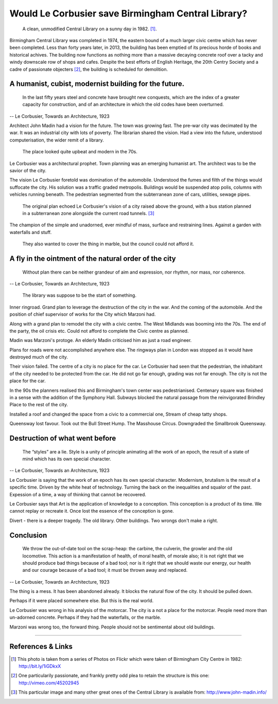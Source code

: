 Would Le Corbusier save Birmingham Central Library?
===================================================

.. figure:: clean_in_the_80s.jpg

    A clean, unmodified Central Library on a sunny day in 1982. [#]_.

Birmingham Central Library was completed in 1974, the eastern bound of a much larger civic centre which has never been completed. Less than forty years later, in 2013, the building has been emptied of its precious horde of books and historical achives. The building now functions as nothing more than a massive decaying concrete roof over a tacky and windy downscale row of shops and cafes.  Despite the best efforts of English Heritage, the 20th Centry Society and a cadre of passionate objecters [#]_, the building is scheduled for demolition. 

A humanist, cubist, modernist building for the future.
------------------------------------------------------
     In the last fifty years steel and concrete have brought new conquests, which are the index of a greater capacity for construction, and of an architecture in which the old codes have been overturned.
-- Le Corbusier, Towards an Architecture, 1923

Architect John Madin had a vision for the future.
The town was growing fast.
The pre-war city was decimated by the war.
It was an industrial city with lots of poverty.
The librarian shared the vision.
Had a view into the future, understood computerisation, the wider remit of a library.

.. figure:: nice-in-the-70s.jpg

    The place looked quite upbeat and modern in the 70s.

Le Corbusier was a architectural prophet. 
Town planning was an emerging humanist art.
The architect was to be the savior of the city.

The vision Le Corbusier foretold was domination of the automobile.
Understood the fumes and filth of the things would suffocate the city.
His solution was a traffic graded metropolis.
Buildings would be suspended atop polis, columns with vehicles running beneath.
The pedestrian segmented from the subterranean zone of cars, utilities, sewage pipes.

.. figure:: levels-of-library.jpg

    The original plan echoed Le Corbusier's vision of a city raised above the ground, with a bus station planned in a subterranean zone alongside the current road tunnels. [#]_

The champion of the simple and unadorned, ever mindful of mass, surface and restraining lines.
Against a garden with waterfalls and stuff.

.. figure:: waterfalls.jpg

    They also wanted to cover the thing in marble, but the council could not afford it.

A fly in the ointment of the natural order of the city
------------------------------------------------------
    Without plan there can be neither grandeur of aim and expression, nor rhythm, nor mass, nor coherence. 
-- Le Corbusier, Towards an Architecture, 1923

.. figure:: civic-centre.jpg

    The library was suppose to be the start of something.

Inner ringroad.
Grand plan to leverage the destruction of the city in the war.
And the coming of the automobile.
And the position of chief supervisor of works for the City which Marzoni had.

Along with a grand plan to remodel the city with a civic centre.
The West Midlands was booming into the 70s.
The end of the party, the oil crisis etc.
Could not afford to complete the Civic centre as planned.

Madin was Marzoni's protoge.
An elderly Madin criticised him as just a road engineer.

Plans for roads were not accomplished anywhere else.
The ringways plan in London was stopped as it would have destroyed much of the city.

Their vision failed.
The centre of a city is no place for the car.
Le Corbusier had seen that the pedestrian, the inhabitant of the city needed to be protected from the car.
He did not go far enough, grading was not far enough.
The city is not the place for the car.

In the 90s the planners realised this and Birmingham's town center was pedestrianised.
Centenary square was finished in a sense with the addition of the Symphony Hall.
Subways blocked the natural passage from the reinvigorated Brindley Place to the rest of the city.

Installed a roof and changed the space from a civic to a commercial one,
Stream of cheap tatty shops.

Queensway lost favour.
Took out the Bull Street Hump.
The Masshouse Circus.
Downgraded the Smallbrook Queensway.

Destruction of what went before
-------------------------------
    The “styles” are a lie. Style is a unity of principle animating all the work of an epoch, the result of a state of mind which has its own special character.
-- Le Corbusier, Towards an Architecture, 1923

.. raw:: html

    <iframe src="//player.vimeo.com/video/7329952" width="500" height="375" frameborder="0"> </iframe>

Le Corbusier is saying that the work of an epoch has its own special character.
Modernism, brutalism is the result of a specific time.
Driven by the white heat of technology.
Turning the back on the inequalities and squalor of the past.
Expession of a time, a way of thinking that cannot be recovered.

Le Corbusier says that Art is the application of knowledge to a conception.
This conception is a product of its time.
We cannot replay or recreate it.
Once lost the essence of the conception is gone.

Divert - there is a deeper tragedy.
The old library.
Other buildings.
Two wrongs don't make a right.

Conclusion
----------
    We throw the out-of-date tool on the scrap-heap: the carbine, the culverin, the growler and the old locomotive. This action is a manifestation of health, of moral health, of morale also; it is not right that we should produce bad things because of a bad tool; nor is it right that we should waste our energy, our health and our courage because of a bad tool; it must be thrown away and replaced.
-- Le Corbusier, Towards an Architecture, 1923

The thing is a mess. It has been abandoned already. It blocks the natural flow of the city. It should be pulled down.

Perhaps if it were placed somewhere else. But this is the real world.

Le Corbusier was wrong in his analysis of the motorcar. The city is a not a place for the motorcar. People need more than un-adorned concrete. Perhaps if they had the waterfalls, or the marble.

Marzoni was wrong too, the forward thing. People should not be sentimental about old buildings.

--------

References & Links
------------------
.. [#] This photo is taken from a series of Photos on Flickr which were taken of Birmingham City Centre in 1982: http://bit.ly/1iGDkxX
.. [#] One particularily passionate, and frankly pretty odd plea to retain the structure is this one: http://vimeo.com/45202945
.. [#] This particular image and many other great ones of the Central Library is available from: http://www.john-madin.info/

.. author:: default
.. categories:: none
.. tags:: none
.. comments::
